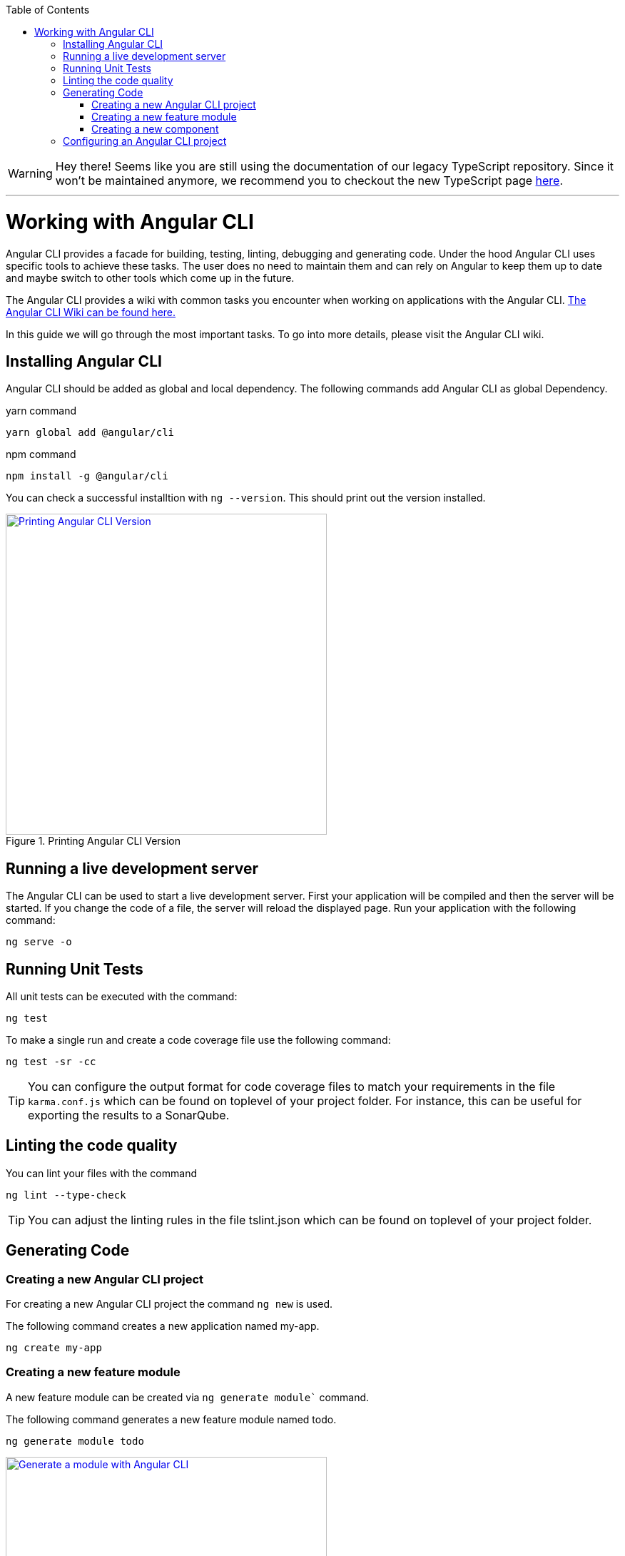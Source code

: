 :toc: macro

ifdef::env-github[]
:tip-caption: :bulb:
:note-caption: :information_source:
:important-caption: :heavy_exclamation_mark:
:caution-caption: :fire:
:warning-caption: :warning:
endif::[]

toc::[]
:idprefix:
:idseparator: -
:reproducible:
:source-highlighter: rouge
:listing-caption: Listing

WARNING: Hey there! Seems like you are still using the documentation of our legacy TypeScript repository. Since it won't be maintained anymore, we recommend you to checkout the new TypeScript page https://devonfw.com/docs/typescript/current/[here]. 

'''

= Working with Angular CLI

Angular CLI provides a facade for building, testing, linting, debugging and generating code.
Under the hood Angular CLI uses specific tools to achieve these tasks.
The user does no need to maintain them and can rely on Angular to keep them up to date and maybe switch to other tools which come up in the future.

The Angular CLI provides a wiki with common tasks you encounter when working on applications with the Angular CLI.
https://github.com/angular/angular-cli/wiki[The Angular CLI Wiki can be found here.]

In this guide we will go through the most important tasks.
To go into more details, please visit the Angular CLI wiki.

== Installing Angular CLI

Angular CLI should be added as global and local dependency.
The following commands add Angular CLI as global Dependency.

yarn command

```bash
yarn global add @angular/cli
```

npm command

```bash
npm install -g @angular/cli
```

You can check a successful installtion with `ng --version`.
This should print out the version installed.

.Printing Angular CLI Version
image::images/install-cli-success.png["Printing Angular CLI Version", width="450", link="images/install-cli-success.png"]

== Running a live development server

The Angular CLI can be used to start a live development server.
First your application will be compiled and then the server will be started.
If you change the code of a file, the server will reload the displayed page.
Run your application with the following command:

```bash
ng serve -o
```

== Running Unit Tests

All unit tests can be executed with the command:

```bash
ng test
```

To make a single run and create a code coverage file use the following command:

```bash
ng test -sr -cc
```

TIP: You can configure the output format for code coverage files to match your requirements in the file `karma.conf.js` which can be found on toplevel of your project folder.
For instance, this can be useful for exporting the results to a SonarQube.

== Linting the code quality

You can lint your files with the command

```bash
ng lint --type-check
```

TIP: You can adjust the linting rules in the file tslint.json which can be found on toplevel of your project folder.

== Generating Code

=== Creating a new Angular CLI project

For creating a new Angular CLI project the command `ng new` is used.

The following command creates a new application named my-app. 

```bash
ng create my-app
```

=== Creating a new feature module

A new feature module can be created via `ng generate module`` command.

The following command generates a new feature module named todo.

```bash
ng generate module todo
```

.Generate a module with Angular CLI
image::images/generate-module.png["Generate a module with Angular CLI", width="450", link="images/generate-module.png"]

TIP: The created feature module needs to be added to the AppModule by hand.
Other option would be to define a lazy route in AppRoutingModule to make this a lazy loaded module.

=== Creating a new component

To create components the command `ng generate component` can be used.

The following command will generate the component todo-details inside the components layer of todo module.
It will generate a class, a html file, a css file and a test file.
Also, it will register this component as declaration inside the nearest module - this ist TodoModule.

```bash
ng generate component todo/components/todo-details
```

.Generate a component with Angular CLI
image::images/generate-component.png["Generate a component with Angular CLI", width="450", link="images/generate-component.png"]

TIP: If you want to export the component, you have to add the component to exports array of the module.
This would be the case if you generate a component inside shared module.

== Configuring an Angular CLI project

Inside an Angular CLI project the file `.angular-cli.json` can be used to configure the Angular CLI.

The following options are very important to understand.

* The property `defaults`` can be used to change the default style extension.
The following settings will make the Angular CLI generate `.less` files, when a new component is generated.
```json
"defaults": {
  "styleExt": "less",
  "component": {}
}
```

* The property `apps` contains all applications maintained with Angular CLI.
Most of the time you will have only one.
** `assets` configures all the static files, that the application needs - this can be images, fonts, json files, etc.
When you add them to assets the Angular CLI will put these files to the build target and serve them while debugging.
The following will put all files in `/i18n` to the output folder `/i18n` 
```json
"assets": [
  { "glob": "**/*.json", "input": "./i18n", "output": "./i18n" }
]
```
** `styles` property contains all style files that will be globally available.
The Angular CLI will create a styles bundle that goes directly into index.html with it.
The following will make all styles in `styles.less` globally available.
```json
"styles": [
  "styles.less"
]
```
** `environmentSource` and `environments` are used to configure configuration with the Angular CLI.
Inside the code always the file specified in `environmentSource` will be referenced.
You can define different environments - eg. production, staging, etc. - which you list in `enviroments`.
At compile time the Angular CLI will override all values in `environmentSource` with the values from the matching environment target.
The following code will build the application for the environment staging.
```bash
ng build --environment=staging
```